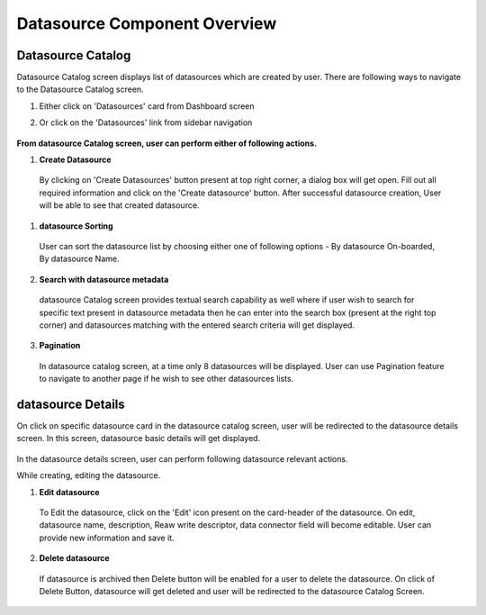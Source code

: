 .. ===============LICENSE_START=======================================================
.. Acumos CC-BY-4.0
.. ===================================================================================
.. Copyright (C) 2019 AT&T Intellectual Property & Tech Mahindra. All rights reserved.
.. ===================================================================================
.. This Acumos documentation file is distributed by AT&T and Tech Mahindra
.. under the Creative Commons Attribution 4.0 International License (the "License");
.. you may not use this file except in compliance with the License.
.. You may obtain a copy of the License at
..
.. http://creativecommons.org/licenses/by/4.0
..
.. This file is distributed on an "AS IS" BASIS,
.. WITHOUT WARRANTIES OR CONDITIONS OF ANY KIND, either express or implied.
.. See the License for the specific language governing permissions and
.. limitations under the License.
.. ===============LICENSE_END=========================================================


==============================
Datasource Component Overview
==============================

Datasource Catalog
===================

Datasource Catalog screen displays list of datasources which are created by user. There are following ways to navigate to the Datasource Catalog screen.

1. Either click on 'Datasources' card from Dashboard screen

2. Or click on the 'Datasources' link from sidebar navigation 

	.. image:: images/datasource-catalog.PNG
	   :alt: datasource-catalog image.
	   
	.. image:: images/datasource-catalog1.PNG
	   :alt: datasource-catalog1 image.



**From datasource Catalog screen, user can perform either of following actions.**

1. **Create Datasource**  
	
  By clicking on 'Create Datasources' button present at top right corner, a dialog box will get open. Fill out all required information and 
  click on the 'Create datasource' button. After successful datasource creation, User will be able to see that created datasource.   

	.. image:: images/create-datasource-catalog.PNG
	   :alt: create-datasource-catalog image.

 

1. **datasource Sorting**

  User can sort the datasource list by choosing either one of following options - By datasource On-boarded, By datasource Name. 

2. **Search with datasource metadata** 

  datasource Catalog screen provides textual search capability as well where if user wish to search for specific text present in datasource metadata 
  then he can enter into the search box (present at the right top corner) and datasources matching with the entered search criteria will get displayed. 

3. **Pagination**
 
  In datasource catalog screen, at a time only 8 datasources will be displayed. User can use Pagination feature to navigate to another page if he wish to see other datasources lists. 



datasource Details
====================

On click on specific datasource card in the datasource catalog screen, user will be redirected to the datasource details screen. In this screen, datasource basic details will get displayed.
 
	.. image:: images/datasource-details.PNG
	   :alt: datasource-details image.

In the datasource details screen, user can perform following datasource relevant actions. 

While creating, editing the datasource. 

1. **Edit datasource**

  To Edit the datasource, click on the 'Edit' icon present on the card-header of the datasource. On edit, datasource name, description, Reaw write descriptor, data connector field will become editable.  User can provide new information and save it.

	.. image:: images/edit-datasource.PNG
	   :alt: edit-datasource image.



2. **Delete datasource**

  If datasource is archived then Delete button will be enabled for a user to delete the datasource. On click of Delete Button, datasource will get deleted and 
  user will be redirected to the datasource Catalog Screen.

	.. image:: images/delete-datasource-detail-dialog.PNG
	   :alt: delete-datasource-detail-dialog image.
	
